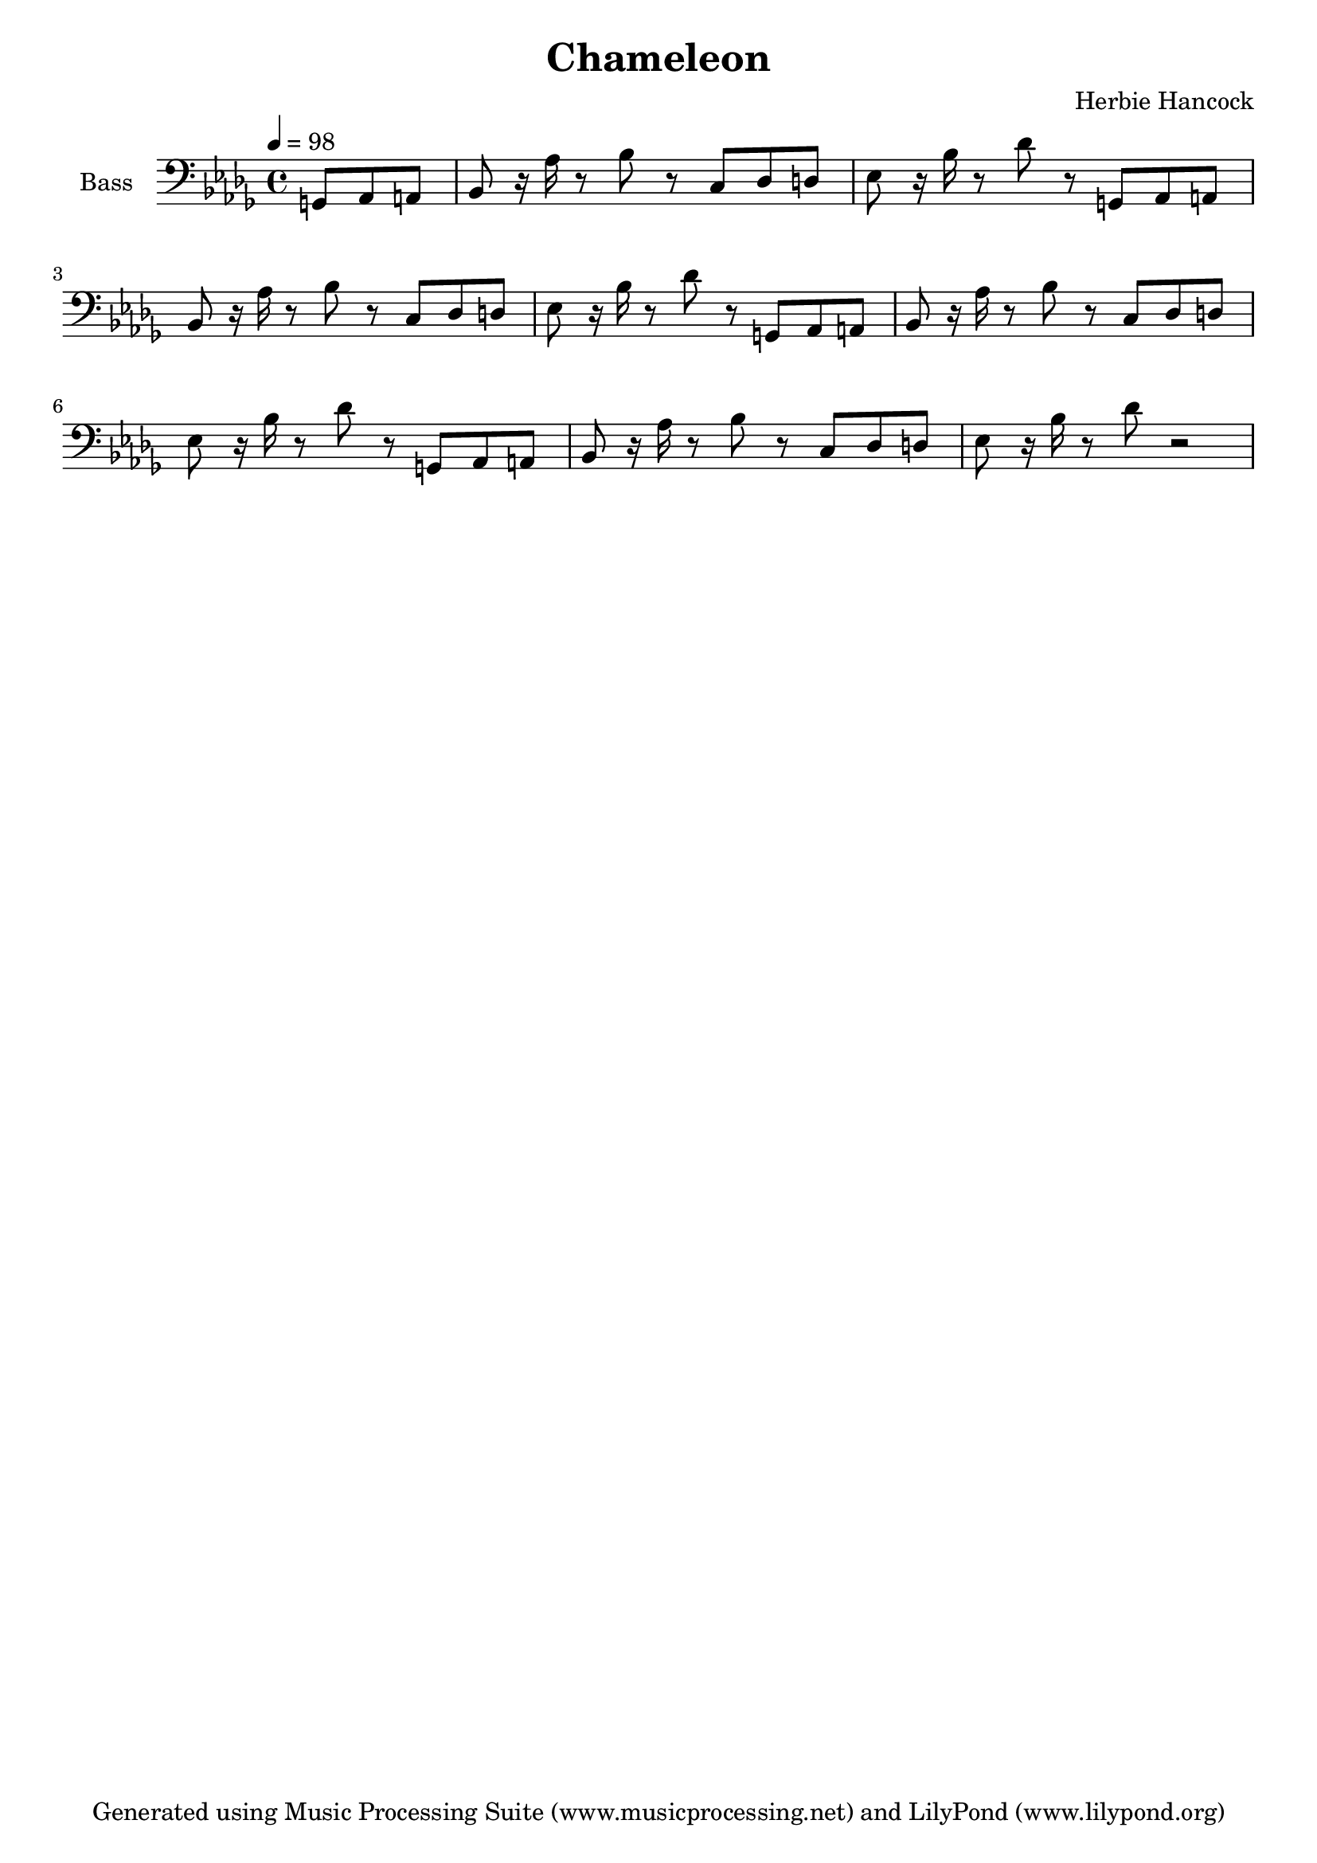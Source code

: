 % Generated using Music Processing Suite (MPS)
\version "2.12.0"
#(set-default-paper-size "a4")

\header {
    title = "Chameleon"
    composer = "Herbie Hancock"
    tagline = "Generated using Music Processing Suite (www.musicprocessing.net) and LilyPond (www.lilypond.org)"
}

\score {
    <<
        \new Staff {
            \set Staff.instrumentName = #"Bass"
            \set Staff.midiInstrument = #"electric bass (finger)"
            \transpose c c' {
                \transposition c
                \clef bass
                \time 4/4
                \tempo 4 = 98
                \key bes \minor
                \partial 4. g,,8
                as,,
                a,,
                | bes,,
                r16
                as,
                r8
                bes,
                r
                c,
                des,
                d,
                es,
                r16
                bes,
                r8
                des
                r
                g,,
                as,,
                a,,
                bes,,
                r16
                as,
                r8
                bes,
                r
                c,
                des,
                d,
                es,
                r16
                bes,
                r8
                des
                r
                g,,
                as,,
                a,,
                bes,,
                r16
                as,
                r8
                bes,
                r
                c,
                des,
                d,
                es,
                r16
                bes,
                r8
                des
                r
                g,,
                as,,
                a,,
                bes,,
                r16
                as,
                r8
                bes,
                r
                c,
                des,
                d,
                es,
                r16
                bes,
                r8
                des
                r2
            }
        }

    >>

    \midi {
        \context {
            \Score
            tempoWholesPerMinute = #(ly:make-moment 120 4)
        }
    }
    \layout {
    }
}

